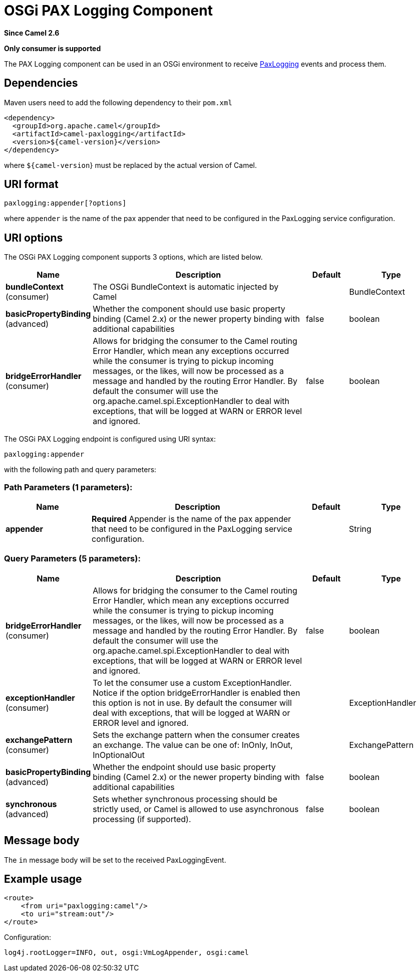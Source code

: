 [[paxlogging-component]]
= OSGi PAX Logging Component

*Since Camel 2.6*

// HEADER START
*Only consumer is supported*
// HEADER END

The PAX Logging component can be used in an OSGi environment to receive
http://wiki.ops4j.org/display/paxlogging/Pax+Logging[PaxLogging] events
and process them.

== Dependencies

Maven users need to add the following dependency to their `pom.xml`

[source,xml]
-------------------------------------------
<dependency>
  <groupId>org.apache.camel</groupId>
  <artifactId>camel-paxlogging</artifactId>
  <version>${camel-version}</version>
</dependency>
-------------------------------------------

where `${camel-version`} must be replaced by the actual version of Camel.

== URI format

[source,xml]
-----------------------------
paxlogging:appender[?options]
-----------------------------

where `appender` is the name of the pax appender that need to be
configured in the PaxLogging service configuration.

== URI options



// component options: START
The OSGi PAX Logging component supports 3 options, which are listed below.



[width="100%",cols="2,5,^1,2",options="header"]
|===
| Name | Description | Default | Type
| *bundleContext* (consumer) | The OSGi BundleContext is automatic injected by Camel |  | BundleContext
| *basicPropertyBinding* (advanced) | Whether the component should use basic property binding (Camel 2.x) or the newer property binding with additional capabilities | false | boolean
| *bridgeErrorHandler* (consumer) | Allows for bridging the consumer to the Camel routing Error Handler, which mean any exceptions occurred while the consumer is trying to pickup incoming messages, or the likes, will now be processed as a message and handled by the routing Error Handler. By default the consumer will use the org.apache.camel.spi.ExceptionHandler to deal with exceptions, that will be logged at WARN or ERROR level and ignored. | false | boolean
|===
// component options: END




// endpoint options: START
The OSGi PAX Logging endpoint is configured using URI syntax:

----
paxlogging:appender
----

with the following path and query parameters:

=== Path Parameters (1 parameters):


[width="100%",cols="2,5,^1,2",options="header"]
|===
| Name | Description | Default | Type
| *appender* | *Required* Appender is the name of the pax appender that need to be configured in the PaxLogging service configuration. |  | String
|===


=== Query Parameters (5 parameters):


[width="100%",cols="2,5,^1,2",options="header"]
|===
| Name | Description | Default | Type
| *bridgeErrorHandler* (consumer) | Allows for bridging the consumer to the Camel routing Error Handler, which mean any exceptions occurred while the consumer is trying to pickup incoming messages, or the likes, will now be processed as a message and handled by the routing Error Handler. By default the consumer will use the org.apache.camel.spi.ExceptionHandler to deal with exceptions, that will be logged at WARN or ERROR level and ignored. | false | boolean
| *exceptionHandler* (consumer) | To let the consumer use a custom ExceptionHandler. Notice if the option bridgeErrorHandler is enabled then this option is not in use. By default the consumer will deal with exceptions, that will be logged at WARN or ERROR level and ignored. |  | ExceptionHandler
| *exchangePattern* (consumer) | Sets the exchange pattern when the consumer creates an exchange. The value can be one of: InOnly, InOut, InOptionalOut |  | ExchangePattern
| *basicPropertyBinding* (advanced) | Whether the endpoint should use basic property binding (Camel 2.x) or the newer property binding with additional capabilities | false | boolean
| *synchronous* (advanced) | Sets whether synchronous processing should be strictly used, or Camel is allowed to use asynchronous processing (if supported). | false | boolean
|===
// endpoint options: END


== Message body

The `in` message body will be set to the received PaxLoggingEvent.

== Example usage

[source,xml]
----------------------------------
<route>
    <from uri="paxlogging:camel"/>
    <to uri="stream:out"/>
</route>
----------------------------------

Configuration:

[source,java]
----------------------------------------------------------
log4j.rootLogger=INFO, out, osgi:VmLogAppender, osgi:camel
----------------------------------------------------------
